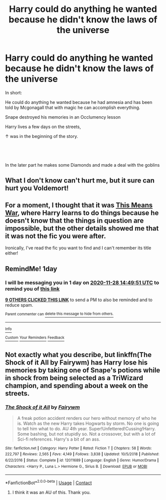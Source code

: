 #+TITLE: Harry could do anything he wanted because he didn't know the laws of the universe

* Harry could do anything he wanted because he didn't know the laws of the universe
:PROPERTIES:
:Author: Ayuman2007
:Score: 24
:DateUnix: 1606480962.0
:DateShort: 2020-Nov-27
:FlairText: What's That Fic?
:END:
In short:

He could do anything he wanted because he had amnesia and has been told by Mcgonagall that with magic he can accomplish everything.

Snape destroyed his memories in an Occlumency lesson

Harry lives a few days on the streets,

↑ was in the beginning of the story.

​

​

In the later part he makes some Diamonds and made a deal with the goblins


** What I don't know can't hurt me, but it sure can hurt you Voldemort!
:PROPERTIES:
:Author: acelenny
:Score: 3
:DateUnix: 1606506082.0
:DateShort: 2020-Nov-27
:END:


** For a moment, I thought that it was [[https://jeconais.fanficauthors.net/This_Means_War/index/][This Means War]], where Harry learns to do things because he doesn't know that the things in question are impossible, but the other details showed me that it was not the fic you were after.

Ironically, I've read the fic you want to find and I can't remember its title either!
:PROPERTIES:
:Author: BeardInTheDark
:Score: 2
:DateUnix: 1606494702.0
:DateShort: 2020-Nov-27
:END:


** RemindMe! 1day
:PROPERTIES:
:Author: ThWeebb
:Score: 1
:DateUnix: 1606488591.0
:DateShort: 2020-Nov-27
:END:

*** I will be messaging you in 1 day on [[http://www.wolframalpha.com/input/?i=2020-11-28%2014:49:51%20UTC%20To%20Local%20Time][*2020-11-28 14:49:51 UTC*]] to remind you of [[https://np.reddit.com/r/HPfanfiction/comments/k20fkf/harry_could_do_anything_he_wanted_because_he/gdroiht/?context=3][*this link*]]

[[https://np.reddit.com/message/compose/?to=RemindMeBot&subject=Reminder&message=%5Bhttps%3A%2F%2Fwww.reddit.com%2Fr%2FHPfanfiction%2Fcomments%2Fk20fkf%2Fharry_could_do_anything_he_wanted_because_he%2Fgdroiht%2F%5D%0A%0ARemindMe%21%202020-11-28%2014%3A49%3A51%20UTC][*9 OTHERS CLICKED THIS LINK*]] to send a PM to also be reminded and to reduce spam.

^{Parent commenter can} [[https://np.reddit.com/message/compose/?to=RemindMeBot&subject=Delete%20Comment&message=Delete%21%20k20fkf][^{delete this message to hide from others.}]]

--------------

[[https://np.reddit.com/r/RemindMeBot/comments/e1bko7/remindmebot_info_v21/][^{Info}]]

[[https://np.reddit.com/message/compose/?to=RemindMeBot&subject=Reminder&message=%5BLink%20or%20message%20inside%20square%20brackets%5D%0A%0ARemindMe%21%20Time%20period%20here][^{Custom}]]
[[https://np.reddit.com/message/compose/?to=RemindMeBot&subject=List%20Of%20Reminders&message=MyReminders%21][^{Your Reminders}]]
[[https://np.reddit.com/message/compose/?to=Watchful1&subject=RemindMeBot%20Feedback][^{Feedback}]]
:PROPERTIES:
:Author: RemindMeBot
:Score: 1
:DateUnix: 1606488617.0
:DateShort: 2020-Nov-27
:END:


** Not exactly what you describe, but linkffn(The Shock of it All by Fairywm) has Harry lose his memories by taking one of Snape's potions while in shock from being selected as a TriWizard champion, and spending about a week on the streets.
:PROPERTIES:
:Author: steve_wheeler
:Score: 1
:DateUnix: 1606495983.0
:DateShort: 2020-Nov-27
:END:

*** [[https://www.fanfiction.net/s/12011689/1/][*/The Shock of it All/*]] by [[https://www.fanfiction.net/u/972483/Fairywm][/Fairywm/]]

#+begin_quote
  A freak potion accident renders our hero without memory of who he is. Watch as the new Harry takes Hogwarts by storm. No one is going to tell him what to do. AU 4th year. Super!Unfettered!Cussing!Harry. Some bashing, but not stupidly so. Not a crossover, but with a lot of Sci-fi references. Harry's a bit of an ass.
#+end_quote

^{/Site/:} ^{fanfiction.net} ^{*|*} ^{/Category/:} ^{Harry} ^{Potter} ^{*|*} ^{/Rated/:} ^{Fiction} ^{T} ^{*|*} ^{/Chapters/:} ^{58} ^{*|*} ^{/Words/:} ^{222,797} ^{*|*} ^{/Reviews/:} ^{2,565} ^{*|*} ^{/Favs/:} ^{4,149} ^{*|*} ^{/Follows/:} ^{3,838} ^{*|*} ^{/Updated/:} ^{10/5/2018} ^{*|*} ^{/Published/:} ^{6/22/2016} ^{*|*} ^{/Status/:} ^{Complete} ^{*|*} ^{/id/:} ^{12011689} ^{*|*} ^{/Language/:} ^{English} ^{*|*} ^{/Genre/:} ^{Humor/Drama} ^{*|*} ^{/Characters/:} ^{<Harry} ^{P.,} ^{Luna} ^{L.>} ^{Hermione} ^{G.,} ^{Sirius} ^{B.} ^{*|*} ^{/Download/:} ^{[[http://www.ff2ebook.com/old/ffn-bot/index.php?id=12011689&source=ff&filetype=epub][EPUB]]} ^{or} ^{[[http://www.ff2ebook.com/old/ffn-bot/index.php?id=12011689&source=ff&filetype=mobi][MOBI]]}

--------------

*FanfictionBot*^{2.0.0-beta} | [[https://github.com/FanfictionBot/reddit-ffn-bot/wiki/Usage][Usage]] | [[https://www.reddit.com/message/compose?to=tusing][Contact]]
:PROPERTIES:
:Author: FanfictionBot
:Score: 2
:DateUnix: 1606496013.0
:DateShort: 2020-Nov-27
:END:

**** I think it was an AU of this. Thank you.
:PROPERTIES:
:Author: Ayuman2007
:Score: 1
:DateUnix: 1606664850.0
:DateShort: 2020-Nov-29
:END:
